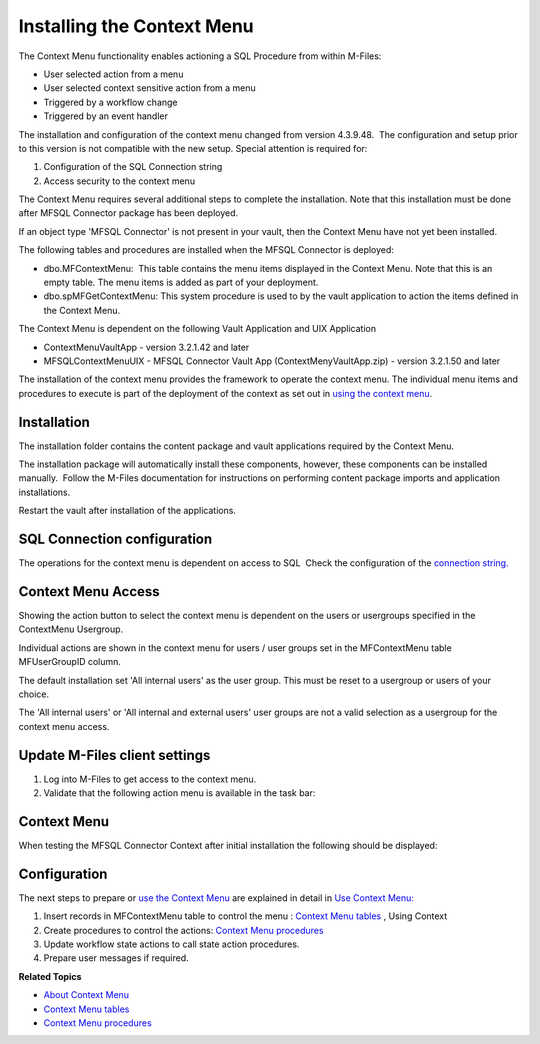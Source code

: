 Installing the Context Menu
===========================

The Context Menu functionality enables actioning a SQL Procedure from
within M-Files:

-  User selected action from a menu
-  User selected context sensitive action from a menu
-  Triggered by a workflow change
-  Triggered by an event handler

The installation and configuration of the context menu changed
from version 4.3.9.48.  The configuration and setup prior to this
version is not compatible with the new setup. Special attention is
required for:

#. Configuration of the SQL Connection string
#. Access security to the context menu 

The Context Menu requires several additional steps to complete the
installation. Note that this installation must be done after MFSQL
Connector package has been deployed.

If an object type 'MFSQL Connector' is not present in your vault, then
the Context Menu have not yet been installed.

The following tables and procedures are installed when the MFSQL
Connector is deployed:

-  dbo.MFContextMenu:  This table contains the menu items displayed in
   the Context Menu. Note that this is an empty table. The menu items is
   added as part of your deployment.
-  dbo.spMFGetContextMenu: This system procedure is used to by the vault
   application to action the items defined in the Context Menu.

The Context Menu is dependent on the following Vault Application and UIX
Application

-  ContextMenuVaultApp - version 3.2.1.42 and later
-  MFSQLContextMenuUIX - MFSQL Connector Vault App
   (ContextMenyVaultApp.zip) - version 3.2.1.50 and later

The installation of the context menu provides the framework to operate
the context menu. The individual menu items and procedures to execute is
part of the deployment of the context as set out in `using the context
menu <https://lamininsolutions.atlassian.net/wiki/spaces/MFSQL/pages/52625447/Using+the+Context+Menu>`__.

Installation
------------

The installation folder contains the content package and vault
applications required by the Context Menu.

The installation package will automatically install these components,
however, these components can be installed manually.  Follow the M-Files
documentation for instructions on performing content package imports and
application installations.

Restart the vault after installation of the applications.

SQL Connection configuration
----------------------------

The operations for the context menu is dependent on access to SQL  Check
the configuration of the `connection string. <page686030872.html#Bookmark56>`__

Context Menu Access
-------------------

Showing the action button to select the context menu is dependent on the
users or usergroups specified in the ContextMenu Usergroup.

Individual actions are shown in the context menu for users / user groups
set in the MFContextMenu table MFUserGroupID column.

The default installation set 'All internal users' as the user group. 
This must be reset to a usergroup or users of your choice.

The 'All internal users' or 'All internal and external users' user
groups are not a valid selection as a usergroup for the context
menu access.

Update M-Files client settings
------------------------------

#. Log into M-Files to get access to the context menu.
#. Validate that the following action menu is available in the task
   bar:

Context Menu
------------

When testing the MFSQL Connector Context after initial installation the
following should be displayed:

Configuration
-------------

The next steps to prepare or `use the Context
Menu <https://lamininsolutions.atlassian.net/wiki/spaces/MFSQL/pages/52625447/Using+the+Context+Menu>`__
are explained in detail in `Use Context
Menu: <https://lamininsolutions.atlassian.net/wiki/spaces/MFSQL/pages/52625447/Using+the+Context+Menu>`__

#. Insert records in MFContextMenu table to control the menu : `Context
   Menu
   tables <https://lamininsolutions.atlassian.net/wiki/spaces/MFSQL/pages/51085323/Context+Menu+Tables>`__
   , Using Context 
#. Create procedures to control the actions: \ `Context Menu
   procedures <https://lamininsolutions.atlassian.net/wiki/spaces/MFSQL/pages/51085329/Context+Menu+Procedures>`__
#. Update workflow state actions to call state action procedures.
#. Prepare user messages if required.

**Related Topics**

- `About Context Menu <https://lamininsolutions.atlassian.net/wiki/spaces/MFSQL/pages/51085316/Context+Menu>`__
- `Context Menu tables <https://lamininsolutions.atlassian.net/wiki/spaces/MFSQL/pages/51085323/Context+Menu+Tables>`__
- `Context Menu procedures <https://lamininsolutions.atlassian.net/wiki/spaces/MFSQL/pages/51085329/Context+Menu+Procedures>`__
